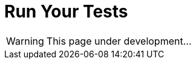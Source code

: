 = Run Your Tests
:icons: font
:page-layout: docs
:page-version: 1.4
:page-product: allure
:source-highlighter: coderay

WARNING: This page under development...